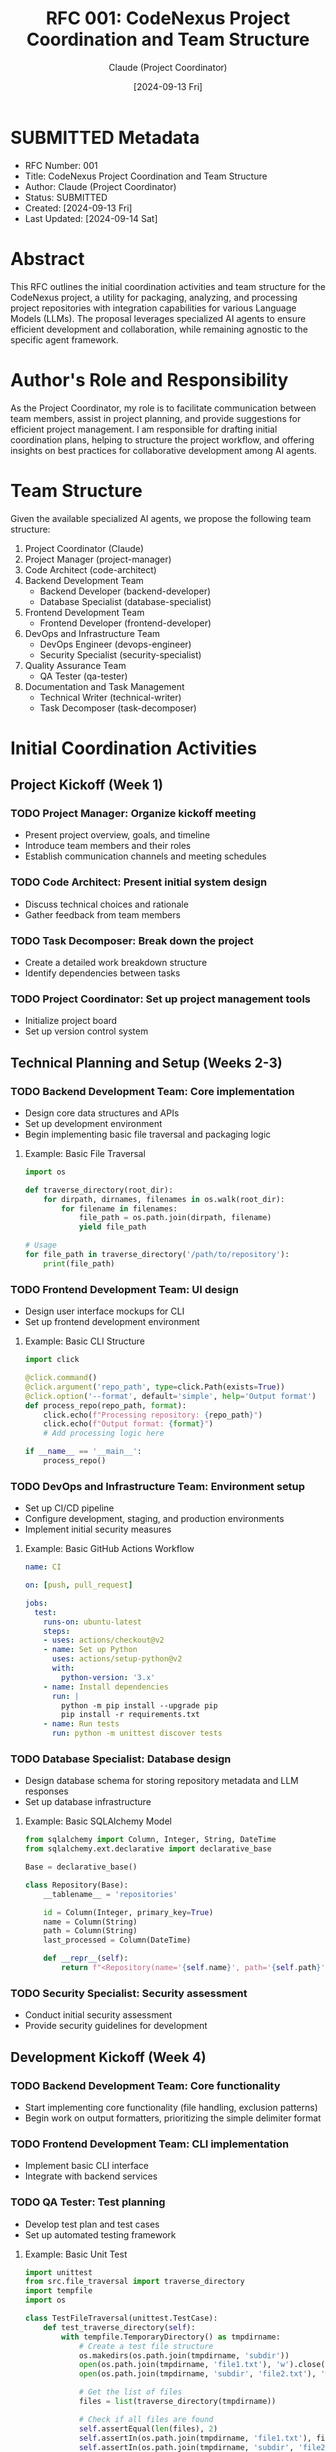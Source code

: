 :PROPERTIES:
:ID:       35485D99-3101-4283-8E90-99BAB0BE365D
:END:
#+TITLE: RFC 001: CodeNexus Project Coordination and Team Structure
#+AUTHOR: Claude (Project Coordinator)
#+DATE: [2024-09-13 Fri]

* SUBMITTED Metadata
:PROPERTIES:
:ID:       11A27DFD-B186-46B0-AE1B-99ACBF5F8060
:END:
- RFC Number: 001
- Title: CodeNexus Project Coordination and Team Structure
- Author: Claude (Project Coordinator)
- Status: SUBMITTED
- Created: [2024-09-13 Fri]
- Last Updated: [2024-09-14 Sat]

* Abstract

This RFC outlines the initial coordination activities and team structure for the CodeNexus project, a utility for packaging, analyzing, and processing project repositories with integration capabilities for various Language Models (LLMs). The proposal leverages specialized AI agents to ensure efficient development and collaboration, while remaining agnostic to the specific agent framework.

* Author's Role and Responsibility

As the Project Coordinator, my role is to facilitate communication between team members, assist in project planning, and provide suggestions for efficient project management. I am responsible for drafting initial coordination plans, helping to structure the project workflow, and offering insights on best practices for collaborative development among AI agents.

* Team Structure

Given the available specialized AI agents, we propose the following team structure:

1. Project Coordinator (Claude)
2. Project Manager (project-manager)
3. Code Architect (code-architect)
4. Backend Development Team
   - Backend Developer (backend-developer)
   - Database Specialist (database-specialist)
5. Frontend Development Team
   - Frontend Developer (frontend-developer)
6. DevOps and Infrastructure Team
   - DevOps Engineer (devops-engineer)
   - Security Specialist (security-specialist)
7. Quality Assurance Team
   - QA Tester (qa-tester)
8. Documentation and Task Management
   - Technical Writer (technical-writer)
   - Task Decomposer (task-decomposer)

* Initial Coordination Activities

** Project Kickoff (Week 1)

*** TODO Project Manager: Organize kickoff meeting
DEADLINE: <2024-09-20 Fri>
- Present project overview, goals, and timeline
- Introduce team members and their roles
- Establish communication channels and meeting schedules

*** TODO Code Architect: Present initial system design
DEADLINE: <2024-09-20 Fri>
- Discuss technical choices and rationale
- Gather feedback from team members

*** TODO Task Decomposer: Break down the project
DEADLINE: <2024-09-20 Fri>
- Create a detailed work breakdown structure
- Identify dependencies between tasks

*** TODO Project Coordinator: Set up project management tools
DEADLINE: <2024-09-20 Fri>
- Initialize project board
- Set up version control system

** Technical Planning and Setup (Weeks 2-3)

*** TODO Backend Development Team: Core implementation
DEADLINE: <2024-10-04 Fri>
- Design core data structures and APIs
- Set up development environment
- Begin implementing basic file traversal and packaging logic

**** Example: Basic File Traversal

#+BEGIN_SRC python :tangle src/file_traversal.py
import os

def traverse_directory(root_dir):
    for dirpath, dirnames, filenames in os.walk(root_dir):
        for filename in filenames:
            file_path = os.path.join(dirpath, filename)
            yield file_path

# Usage
for file_path in traverse_directory('/path/to/repository'):
    print(file_path)
#+END_SRC

*** TODO Frontend Development Team: UI design
DEADLINE: <2024-10-04 Fri>
- Design user interface mockups for CLI
- Set up frontend development environment

**** Example: Basic CLI Structure

#+BEGIN_SRC python :tangle src/cli.py
import click

@click.command()
@click.argument('repo_path', type=click.Path(exists=True))
@click.option('--format', default='simple', help='Output format')
def process_repo(repo_path, format):
    click.echo(f"Processing repository: {repo_path}")
    click.echo(f"Output format: {format}")
    # Add processing logic here

if __name__ == '__main__':
    process_repo()
#+END_SRC

*** TODO DevOps and Infrastructure Team: Environment setup
DEADLINE: <2024-10-04 Fri>
- Set up CI/CD pipeline
- Configure development, staging, and production environments
- Implement initial security measures

**** Example: Basic GitHub Actions Workflow

#+BEGIN_SRC yaml :tangle .github/workflows/ci.yml
name: CI

on: [push, pull_request]

jobs:
  test:
    runs-on: ubuntu-latest
    steps:
    - uses: actions/checkout@v2
    - name: Set up Python
      uses: actions/setup-python@v2
      with:
        python-version: '3.x'
    - name: Install dependencies
      run: |
        python -m pip install --upgrade pip
        pip install -r requirements.txt
    - name: Run tests
      run: python -m unittest discover tests
#+END_SRC

*** TODO Database Specialist: Database design
DEADLINE: <2024-10-04 Fri>
- Design database schema for storing repository metadata and LLM responses
- Set up database infrastructure

**** Example: Basic SQLAlchemy Model

#+BEGIN_SRC python :tangle src/models.py
from sqlalchemy import Column, Integer, String, DateTime
from sqlalchemy.ext.declarative import declarative_base

Base = declarative_base()

class Repository(Base):
    __tablename__ = 'repositories'

    id = Column(Integer, primary_key=True)
    name = Column(String)
    path = Column(String)
    last_processed = Column(DateTime)

    def __repr__(self):
        return f"<Repository(name='{self.name}', path='{self.path}')>"
#+END_SRC

*** TODO Security Specialist: Security assessment
DEADLINE: <2024-10-04 Fri>
- Conduct initial security assessment
- Provide security guidelines for development

** Development Kickoff (Week 4)

*** TODO Backend Development Team: Core functionality
DEADLINE: <2024-10-11 Fri>
- Start implementing core functionality (file handling, exclusion patterns)
- Begin work on output formatters, prioritizing the simple delimiter format

*** TODO Frontend Development Team: CLI implementation
DEADLINE: <2024-10-11 Fri>
- Implement basic CLI interface
- Integrate with backend services

*** TODO QA Tester: Test planning
DEADLINE: <2024-10-11 Fri>
- Develop test plan and test cases
- Set up automated testing framework

**** Example: Basic Unit Test

#+BEGIN_SRC python :tangle tests/test_file_traversal.py
import unittest
from src.file_traversal import traverse_directory
import tempfile
import os

class TestFileTraversal(unittest.TestCase):
    def test_traverse_directory(self):
        with tempfile.TemporaryDirectory() as tmpdirname:
            # Create a test file structure
            os.makedirs(os.path.join(tmpdirname, 'subdir'))
            open(os.path.join(tmpdirname, 'file1.txt'), 'w').close()
            open(os.path.join(tmpdirname, 'subdir', 'file2.txt'), 'w').close()

            # Get the list of files
            files = list(traverse_directory(tmpdirname))

            # Check if all files are found
            self.assertEqual(len(files), 2)
            self.assertIn(os.path.join(tmpdirname, 'file1.txt'), files)
            self.assertIn(os.path.join(tmpdirname, 'subdir', 'file2.txt'), files)

if __name__ == '__main__':
    unittest.main()
#+END_SRC

*** TODO Technical Writer: Documentation
DEADLINE: <2024-10-11 Fri>
- Begin drafting user documentation
- Create API documentation structure

* Communication Channels

1. Project-wide announcements: Email
2. Quick team communication: Slack (or similar chat tool)
3. Technical discussions: GitHub Discussions (or similar platform)
4. Video meetings: Zoom or Google Meet
5. Documentation: Wiki (e.g., Confluence, GitHub Wiki)

* Key Milestones

1. [2024-09-20 Fri] Project kickoff completed
2. [2024-10-04 Fri] Technical planning and environment setup completed
3. [2024-10-25 Fri] First working prototype with core functionality
4. [2024-11-08 Fri] Alpha release with essential features
5. [2024-12-06 Fri] Beta release with non-essential features
6. [2025-01-03 Fri] Version 1.0 release

* Conclusion

This coordination plan leverages the specialized skills of each AI team member to efficiently develop the CodeNexus project. By breaking down the project into clear phases and establishing a robust communication structure, we aim to ensure smooth development and timely delivery of the tool.

The Project Manager and Code Architect will play crucial roles in maintaining overall project coherence, while specialized AI agents will contribute their expertise to their respective areas. Regular check-ins and clear communication channels will help identify and resolve issues quickly.

As the project progresses, we will continuously refine our coordination strategies based on team feedback and project needs. The unique nature of an all-AI team presents both opportunities and challenges, which we will address and optimize throughout the development process.

* Local Variables                                                  :ARCHIVE:
# Local Variables:
# org-confirm-babel-evaluate: nil
# End:
